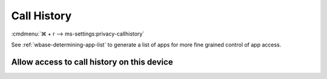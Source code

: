 .. _w10-21h2-settings-privacy-call-history:

Call History
############
:cmdmenu:`⌘ + r --> ms-settings:privacy-callhistory`

See :ref:`wbase-determining-app-list` to generate a list of apps for more fine
grained control of app access.

Allow access to call history on this device
*******************************************
.. dropdown:: Disable Allow access to call history on this device
  :color: primary
  :icon: shield-lock
  :animate: fade-in
  :class-container: sd-shadow-sm

  This disables all call history options.

  .. gpo::    Disable apps access your call history on this device
    :path:    Computer Configuration -->
              Administrative Templates -->
              Windows Components -->
              App Privacy -->
              Let Windows apps access call history
    :value0:  ☑, {ENABLED}
    :value1:  Default for all apps, Force Deny
    :ref:     https://docs.microsoft.com/en-us/windows/privacy/manage-connections-from-windows-operating-system-components-to-microsoft-services#1810-call-history
    :update:  2021-02-19
    :generic:
    :open:
